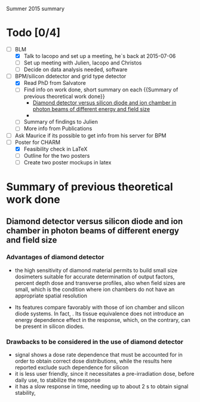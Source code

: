 Summer 2015 summary

* Todo [0/4]
  - [ ] BLM 
    - [X] Talk to Iacopo and set up a meeting, he`s back at 2015-07-06 
    - [ ] Set up meeting with Julien, Iacopo and Christos
    - [ ] Decide on data analysis needed, software
  - [ ] BPM/silicon ddetector and grid type detector
    - [X] Read PhD from Salvatore
    - [ ] Find info on work done, short summary on each {{Summary of previous theoretical work done}}
      - [[http://scitation.aip.org/docserver/fulltext/aapm/journal/medphys/30/8/1.1591431.pdf?expires=1435910067&id=id&accname=2098973&checksum=17174028E8F9D680C74C6473D041FB74][Diamond detector versus silicon diode and ion chamber in photon beams of different energy and field size]]
      - 
    - [ ] Summary of findings to Julien
    - [ ] More info from Publications
  - [ ] Ask Maurice if its possible to get info from his server for BPM
  - [ ] Poster for CHARM
    - [X] Feasibility check in LaTeX
    - [ ] Outline for the two posters 
    - [ ] Create two poster mockups in latex

* Summary of previous theoretical work done

** Diamond detector versus silicon diode and ion chamber in photon beams of different energy and field size

*** Advantages of diamond detector
  - the high sensitivity of diamond material permits to build small size dosimeters suitable  for accurate  determination  of  output  factors,  percent depth dose and transverse profiles, also when field sizes are small,  which  is  the  condition  where  ion  chambers  do  not have an appropriate spatial resolution
 - Its features compare favorably with those of ion chamber and silicon diode systems. In fact, . Its tissue equivalence  does  not  introduce  an  energy  dependence  effect  in  the  response, which, on the contrary, can be present in silicon diodes.

*** Drawbacks to be considered in the use of diamond detector
- signal shows a dose rate dependence that must be accounted for in order  to  obtain  correct  dose  distributions,  while  the  results here  reported  exclude  such  dependence  for  silicon
- it  is less user friendly, since it necessitates a pre-irradiation dose, before daily use, to stabilize the response
- it has a slow  response  in  time,  needing  up  to  about 2 s to obtain signal  stability, 
